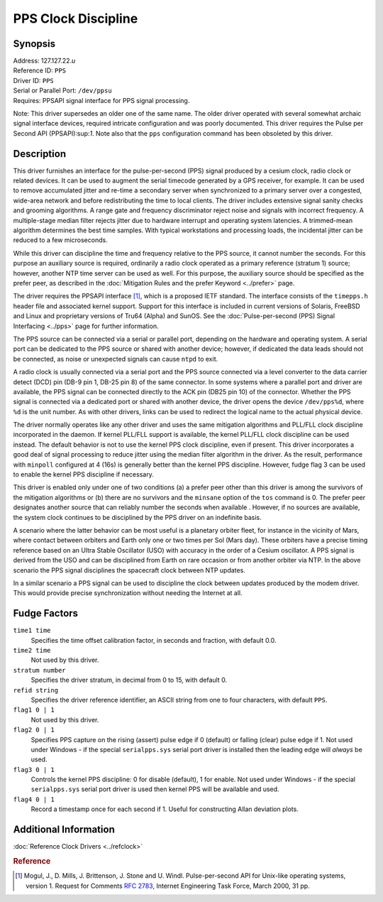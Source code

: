 PPS Clock Discipline
====================

Synopsis
--------

| Address: 127.127.22.\ *u*
| Reference ID: ``PPS``
| Driver ID: ``PPS``
| Serial or Parallel Port: ``/dev/ppsu``
| Requires: PPSAPI signal interface for PPS signal processing.

Note: This driver supersedes an older one of the same name. The older
driver operated with several somewhat archaic signal interface devices,
required intricate configuration and was poorly documented. This driver
requires the Pulse per Second API (PPSAPI):sup:`1`. Note also that the
``pps`` configuration command has been obsoleted by this driver.

Description
-----------

This driver furnishes an interface for the pulse-per-second (PPS) signal
produced by a cesium clock, radio clock or related devices. It can be
used to augment the serial timecode generated by a GPS receiver, for
example. It can be used to remove accumulated jitter and re-time a
secondary server when synchronized to a primary server over a congested,
wide-area network and before redistributing the time to local clients.
The driver includes extensive signal sanity checks and grooming
algorithms. A range gate and frequency discriminator reject noise and
signals with incorrect frequency. A multiple-stage median filter rejects
jitter due to hardware interrupt and operating system latencies. A
trimmed-mean algorithm determines the best time samples. With typical
workstations and processing loads, the incidental jitter can be reduced
to a few microseconds.

While this driver can discipline the time and frequency relative to the
PPS source, it cannot number the seconds. For this purpose an auxiliary
source is required, ordinarily a radio clock operated as a primary
reference (stratum 1) source; however, another NTP time server can be
used as well. For this purpose, the auxiliary source should be specified
as the prefer peer, as described in the
:doc:`Mitigation Rules and the prefer Keyword <../prefer>` page.

The driver requires the PPSAPI interface [#]_, which is a proposed
IETF standard. The interface consists of the ``timepps.h`` header file
and associated kernel support. Support for this interface is included in
current versions of Solaris, FreeBSD and Linux and proprietary versions
of Tru64 (Alpha) and SunOS. See the
:doc:`Pulse-per-second (PPS) Signal Interfacing
<../pps>` page for further information.

The PPS source can be connected via a serial or parallel port, depending
on the hardware and operating system. A serial port can be dedicated to
the PPS source or shared with another device; however, if dedicated the
data leads should not be connected, as noise or unexpected signals can
cause ``ntpd`` to exit.

A radio clock is usually connected via a serial port and the PPS source
connected via a level converter to the data carrier detect (DCD) pin
(DB-9 pin 1, DB-25 pin 8) of the same connector. In some systems where a
parallel port and driver are available, the PPS signal can be connected
directly to the ACK pin (DB25 pin 10) of the connector. Whether the PPS
signal is connected via a dedicated port or shared with another device,
the driver opens the device ``/dev/pps%d``, where ``%d`` is the unit
number. As with other drivers, links can be used to redirect the logical
name to the actual physical device.

The driver normally operates like any other driver and uses the same
mitigation algorithms and PLL/FLL clock discipline incorporated in the
daemon. If kernel PLL/FLL support is available, the kernel PLL/FLL clock
discipline can be used instead. The default behavior is not to use the
kernel PPS clock discipline, even if present. This driver incorporates a
good deal of signal processing to reduce jitter using the median filter
algorithm in the driver. As the result, performance with ``minpoll``
configured at 4 (16s) is generally better than the kernel PPS
discipline. However, fudge flag 3 can be used to enable the kernel PPS
discipline if necessary.

This driver is enabled only under one of two conditions (a) a prefer
peer other than this driver is among the survivors of the mitigation
algorithms or (b) there are no survivors and the ``minsane`` option of
the ``tos`` command is 0. The prefer peer designates another source that
can reliably number the seconds when available . However, if no sources
are available, the system clock continues to be disciplined by the PPS
driver on an indefinite basis.

A scenario where the latter behavior can be most useful is a planetary
orbiter fleet, for instance in the vicinity of Mars, where contact
between orbiters and Earth only one or two times per Sol (Mars day).
These orbiters have a precise timing reference based on an Ultra Stable
Oscillator (USO) with accuracy in the order of a Cesium oscillator. A
PPS signal is derived from the USO and can be disciplined from Earth on
rare occasion or from another orbiter via NTP. In the above scenario the
PPS signal disciplines the spacecraft clock between NTP updates.

In a similar scenario a PPS signal can be used to discipline the clock
between updates produced by the modem driver. This would provide precise
synchronization without needing the Internet at all.

Fudge Factors
-------------

``time1 time``
    Specifies the time offset calibration factor, in seconds and
    fraction, with default 0.0.
``time2 time``
    Not used by this driver.
``stratum number``
    Specifies the driver stratum, in decimal from 0 to 15, with default
    0.
``refid string``
    Specifies the driver reference identifier, an ASCII string from one
    to four characters, with default ``PPS``.
``flag1 0 | 1``
    Not used by this driver.
``flag2 0 | 1``
    Specifies PPS capture on the rising (assert) pulse edge if 0
    (default) or falling (clear) pulse edge if 1. Not used under Windows
    - if the special ``serialpps.sys`` serial port driver is installed
    then the leading edge will *always* be used.
``flag3 0 | 1``
    Controls the kernel PPS discipline: 0 for disable (default), 1 for
    enable. Not used under Windows - if the special ``serialpps.sys``
    serial port driver is used then kernel PPS will be available and
    used.
``flag4 0 | 1``
    Record a timestamp once for each second if 1. Useful for
    constructing Allan deviation plots.

Additional Information
----------------------

:doc:`Reference Clock Drivers <../refclock>`

.. rubric:: Reference

.. [#]
   Mogul, J., D. Mills, J. Brittenson, J. Stone and U. Windl.
   Pulse-per-second API for Unix-like operating systems, version 1.
   Request for Comments :rfc:`2783`, Internet Engineering Task Force, March
   2000, 31 pp.
